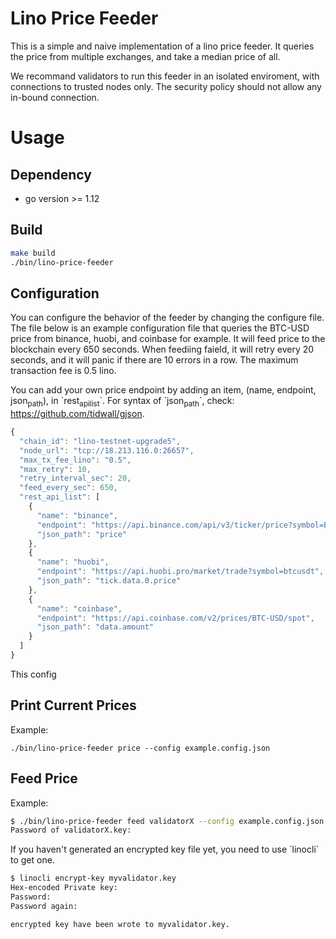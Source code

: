 * Lino Price Feeder
This is a simple and naive implementation of a lino price feeder.
It queries the price from multiple exchanges,
and take a median price of all.

We recommand validators to run this feeder in an isolated enviroment, with connections to
trusted nodes only. The security policy should not allow any in-bound connection.

* Usage
** Dependency
+ go version >= 1.12

** Build
#+begin_src bash
make build
./bin/lino-price-feeder
#+end_src

** Configuration
You can configure the behavior of the feeder by changing the configure file. The file below is 
an example configuration file that queries the BTC-USD price from binance, huobi, and coinbase for 
example. It will feed price to the blockchain every 650 seconds. 
When feediing faield, it will retry every 20 seconds, 
and it will panic if there are 10 errors in a row. The maximum transaction fee is 0.5 lino.

You can add your own price endpoint by adding an item, (name, endpoint, json_path), in `rest_api_list`.
For syntax of `json_path`, check: https://github.com/tidwall/gjson.
#+begin_src js
{
  "chain_id": "lino-testnet-upgrade5",
  "node_url": "tcp://18.213.116.0:26657",
  "max_tx_fee_lino": "0.5",
  "max_retry": 10,
  "retry_interval_sec": 20,
  "feed_every_sec": 650,
  "rest_api_list": [
    {
      "name": "binance",
      "endpoint": "https://api.binance.com/api/v3/ticker/price?symbol=BTCUSDT",
      "json_path": "price"
    },
    {
      "name": "huobi",
      "endpoint": "https://api.huobi.pro/market/trade?symbol=btcusdt",
      "json_path": "tick.data.0.price"
    },
    {
      "name": "coinbase",
      "endpoint": "https://api.coinbase.com/v2/prices/BTC-USD/spot",
      "json_path": "data.amount"
    }
  ]
}
#+end_src

This config 
** Print Current Prices
Example:
#+begin_src base
./bin/lino-price-feeder price --config example.config.json
#+end_src

** Feed Price
Example:
#+begin_src bash
$ ./bin/lino-price-feeder feed validatorX --config example.config.json --priv-key @validatorX.key
Password of validatorX.key: 
#+end_src

If you haven't generated an encrypted key file yet, you need to use `linocli` to get one.
#+begin_src bash
$ linocli encrypt-key myvalidator.key
Hex-encoded Private key: 
Password: 
Password again: 

encrypted key have been wrote to myvalidator.key.
#+end_src

